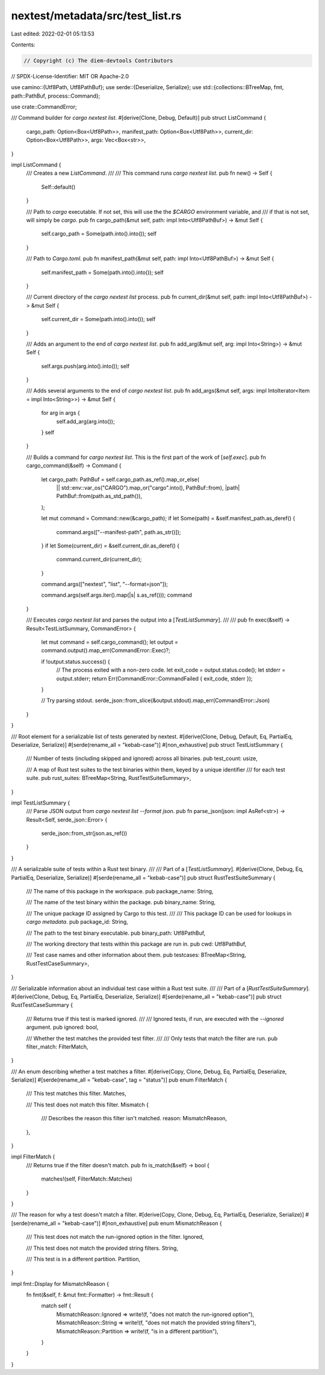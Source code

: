 nextest/metadata/src/test_list.rs
=================================

Last edited: 2022-02-01 05:13:53

Contents:

.. code-block:: rs

    // Copyright (c) The diem-devtools Contributors
// SPDX-License-Identifier: MIT OR Apache-2.0

use camino::{Utf8Path, Utf8PathBuf};
use serde::{Deserialize, Serialize};
use std::{collections::BTreeMap, fmt, path::PathBuf, process::Command};

use crate::CommandError;

/// Command builder for `cargo nextest list`.
#[derive(Clone, Debug, Default)]
pub struct ListCommand {
    cargo_path: Option<Box<Utf8Path>>,
    manifest_path: Option<Box<Utf8Path>>,
    current_dir: Option<Box<Utf8Path>>,
    args: Vec<Box<str>>,
}

impl ListCommand {
    /// Creates a new `ListCommand`.
    ///
    /// This command runs `cargo nextest list`.
    pub fn new() -> Self {
        Self::default()
    }

    /// Path to `cargo` executable. If not set, this will use the the `$CARGO` environment variable, and
    /// if that is not set, will simply be `cargo`.
    pub fn cargo_path(&mut self, path: impl Into<Utf8PathBuf>) -> &mut Self {
        self.cargo_path = Some(path.into().into());
        self
    }

    /// Path to `Cargo.toml`.
    pub fn manifest_path(&mut self, path: impl Into<Utf8PathBuf>) -> &mut Self {
        self.manifest_path = Some(path.into().into());
        self
    }

    /// Current directory of the `cargo nextest list` process.
    pub fn current_dir(&mut self, path: impl Into<Utf8PathBuf>) -> &mut Self {
        self.current_dir = Some(path.into().into());
        self
    }

    /// Adds an argument to the end of `cargo nextest list`.
    pub fn add_arg(&mut self, arg: impl Into<String>) -> &mut Self {
        self.args.push(arg.into().into());
        self
    }

    /// Adds several arguments to the end of `cargo nextest list`.
    pub fn add_args(&mut self, args: impl IntoIterator<Item = impl Into<String>>) -> &mut Self {
        for arg in args {
            self.add_arg(arg.into());
        }
        self
    }

    /// Builds a command for `cargo nextest list`. This is the first part of the work of [`self.exec`].
    pub fn cargo_command(&self) -> Command {
        let cargo_path: PathBuf = self.cargo_path.as_ref().map_or_else(
            || std::env::var_os("CARGO").map_or("cargo".into(), PathBuf::from),
            |path| PathBuf::from(path.as_std_path()),
        );

        let mut command = Command::new(&cargo_path);
        if let Some(path) = &self.manifest_path.as_deref() {
            command.args(["--manifest-path", path.as_str()]);
        }
        if let Some(current_dir) = &self.current_dir.as_deref() {
            command.current_dir(current_dir);
        }

        command.args(["nextest", "list", "--format=json"]);

        command.args(self.args.iter().map(|s| s.as_ref()));
        command
    }

    /// Executes `cargo nextest list` and parses the output into a [`TestListSummary`].
    ///
    ///
    pub fn exec(&self) -> Result<TestListSummary, CommandError> {
        let mut command = self.cargo_command();
        let output = command.output().map_err(CommandError::Exec)?;

        if !output.status.success() {
            // The process exited with a non-zero code.
            let exit_code = output.status.code();
            let stderr = output.stderr;
            return Err(CommandError::CommandFailed { exit_code, stderr });
        }

        // Try parsing stdout.
        serde_json::from_slice(&output.stdout).map_err(CommandError::Json)
    }
}

/// Root element for a serializable list of tests generated by nextest.
#[derive(Clone, Debug, Default, Eq, PartialEq, Deserialize, Serialize)]
#[serde(rename_all = "kebab-case")]
#[non_exhaustive]
pub struct TestListSummary {
    /// Number of tests (including skipped and ignored) across all binaries.
    pub test_count: usize,

    /// A map of Rust test suites to the test binaries within them, keyed by a unique identifier
    /// for each test suite.
    pub rust_suites: BTreeMap<String, RustTestSuiteSummary>,
}

impl TestListSummary {
    /// Parse JSON output from `cargo nextest list --format json`.
    pub fn parse_json(json: impl AsRef<str>) -> Result<Self, serde_json::Error> {
        serde_json::from_str(json.as_ref())
    }
}

/// A serializable suite of tests within a Rust test binary.
///
/// Part of a [`TestListSummary`].
#[derive(Clone, Debug, Eq, PartialEq, Deserialize, Serialize)]
#[serde(rename_all = "kebab-case")]
pub struct RustTestSuiteSummary {
    /// The name of this package in the workspace.
    pub package_name: String,

    /// The name of the test binary within the package.
    pub binary_name: String,

    /// The unique package ID assigned by Cargo to this test.
    ///
    /// This package ID can be used for lookups in `cargo metadata`.
    pub package_id: String,

    /// The path to the test binary executable.
    pub binary_path: Utf8PathBuf,

    /// The working directory that tests within this package are run in.
    pub cwd: Utf8PathBuf,

    /// Test case names and other information about them.
    pub testcases: BTreeMap<String, RustTestCaseSummary>,
}

/// Serializable information about an individual test case within a Rust test suite.
///
/// Part of a [`RustTestSuiteSummary`].
#[derive(Clone, Debug, Eq, PartialEq, Deserialize, Serialize)]
#[serde(rename_all = "kebab-case")]
pub struct RustTestCaseSummary {
    /// Returns true if this test is marked ignored.
    ///
    /// Ignored tests, if run, are executed with the `--ignored` argument.
    pub ignored: bool,

    /// Whether the test matches the provided test filter.
    ///
    /// Only tests that match the filter are run.
    pub filter_match: FilterMatch,
}

/// An enum describing whether a test matches a filter.
#[derive(Copy, Clone, Debug, Eq, PartialEq, Deserialize, Serialize)]
#[serde(rename_all = "kebab-case", tag = "status")]
pub enum FilterMatch {
    /// This test matches this filter.
    Matches,

    /// This test does not match this filter.
    Mismatch {
        /// Describes the reason this filter isn't matched.
        reason: MismatchReason,
    },
}

impl FilterMatch {
    /// Returns true if the filter doesn't match.
    pub fn is_match(&self) -> bool {
        matches!(self, FilterMatch::Matches)
    }
}

/// The reason for why a test doesn't match a filter.
#[derive(Copy, Clone, Debug, Eq, PartialEq, Deserialize, Serialize)]
#[serde(rename_all = "kebab-case")]
#[non_exhaustive]
pub enum MismatchReason {
    /// This test does not match the run-ignored option in the filter.
    Ignored,

    /// This test does not match the provided string filters.
    String,

    /// This test is in a different partition.
    Partition,
}

impl fmt::Display for MismatchReason {
    fn fmt(&self, f: &mut fmt::Formatter) -> fmt::Result {
        match self {
            MismatchReason::Ignored => write!(f, "does not match the run-ignored option"),
            MismatchReason::String => write!(f, "does not match the provided string filters"),
            MismatchReason::Partition => write!(f, "is in a different partition"),
        }
    }
}


